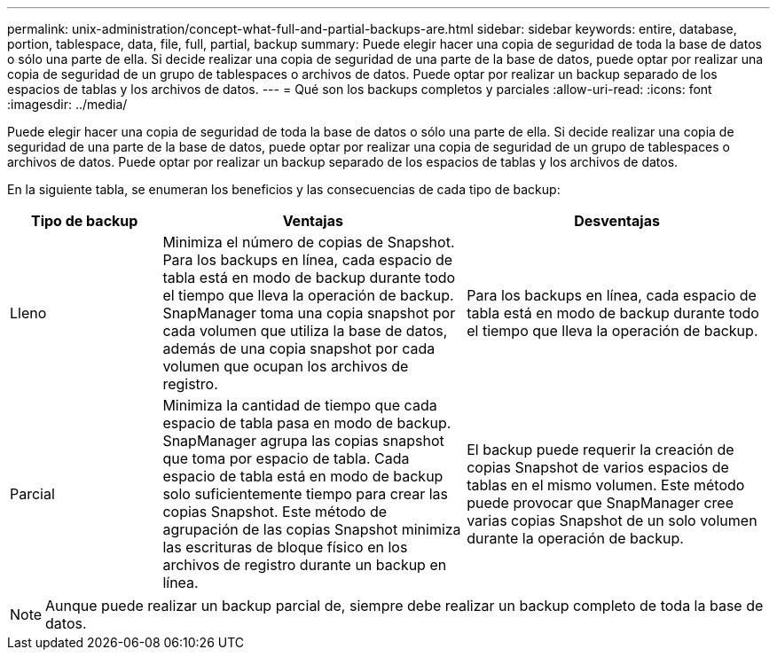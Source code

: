 ---
permalink: unix-administration/concept-what-full-and-partial-backups-are.html 
sidebar: sidebar 
keywords: entire, database, portion, tablespace, data, file, full, partial, backup 
summary: Puede elegir hacer una copia de seguridad de toda la base de datos o sólo una parte de ella. Si decide realizar una copia de seguridad de una parte de la base de datos, puede optar por realizar una copia de seguridad de un grupo de tablespaces o archivos de datos. Puede optar por realizar un backup separado de los espacios de tablas y los archivos de datos. 
---
= Qué son los backups completos y parciales
:allow-uri-read: 
:icons: font
:imagesdir: ../media/


[role="lead"]
Puede elegir hacer una copia de seguridad de toda la base de datos o sólo una parte de ella. Si decide realizar una copia de seguridad de una parte de la base de datos, puede optar por realizar una copia de seguridad de un grupo de tablespaces o archivos de datos. Puede optar por realizar un backup separado de los espacios de tablas y los archivos de datos.

En la siguiente tabla, se enumeran los beneficios y las consecuencias de cada tipo de backup:

[cols="1a,2a,2a"]
|===
| Tipo de backup | Ventajas | Desventajas 


 a| 
Lleno
 a| 
Minimiza el número de copias de Snapshot. Para los backups en línea, cada espacio de tabla está en modo de backup durante todo el tiempo que lleva la operación de backup. SnapManager toma una copia snapshot por cada volumen que utiliza la base de datos, además de una copia snapshot por cada volumen que ocupan los archivos de registro.
 a| 
Para los backups en línea, cada espacio de tabla está en modo de backup durante todo el tiempo que lleva la operación de backup.



 a| 
Parcial
 a| 
Minimiza la cantidad de tiempo que cada espacio de tabla pasa en modo de backup. SnapManager agrupa las copias snapshot que toma por espacio de tabla. Cada espacio de tabla está en modo de backup solo suficientemente tiempo para crear las copias Snapshot. Este método de agrupación de las copias Snapshot minimiza las escrituras de bloque físico en los archivos de registro durante un backup en línea.
 a| 
El backup puede requerir la creación de copias Snapshot de varios espacios de tablas en el mismo volumen. Este método puede provocar que SnapManager cree varias copias Snapshot de un solo volumen durante la operación de backup.

|===

NOTE: Aunque puede realizar un backup parcial de, siempre debe realizar un backup completo de toda la base de datos.
